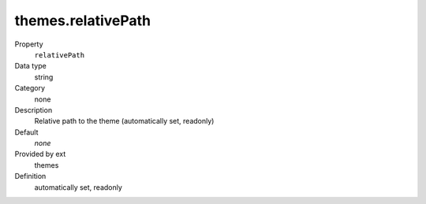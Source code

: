 themes.relativePath
-------------------

.. ..................................
.. container:: table-row dl-horizontal panel panel-default constants themes readonly

	Property
		``relativePath``

	Data type
		string

	Category
		none

	Description
		Relative path to the theme (automatically set, readonly)

	Default
		*none*

	Provided by ext
		themes

	Definition
		automatically set, readonly